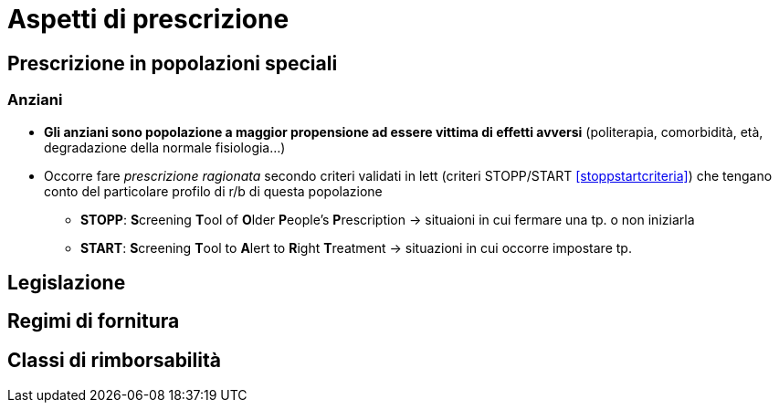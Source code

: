 = Aspetti di prescrizione

== Prescrizione in popolazioni speciali

=== Anziani
* *Gli anziani sono popolazione a maggior propensione ad essere vittima di effetti avversi* (politerapia, comorbidità, età, degradazione della normale fisiologia...)
* Occorre fare _prescrizione ragionata_ secondo criteri validati in lett (criteri STOPP/START <<stoppstartcriteria>>) che tengano conto del particolare profilo di r/b di questa popolazione
	** *STOPP*: **S**creening **T**ool of **O**lder **P**eople's **P**rescription → situaioni in cui fermare una tp. o non iniziarla
	** *START*: **S**creening **T**ool to **A**lert to **R**ight **T**reatment → situazioni in cui occorre impostare tp.

== Legislazione

== Regimi di fornitura

== Classi di rimborsabilità
